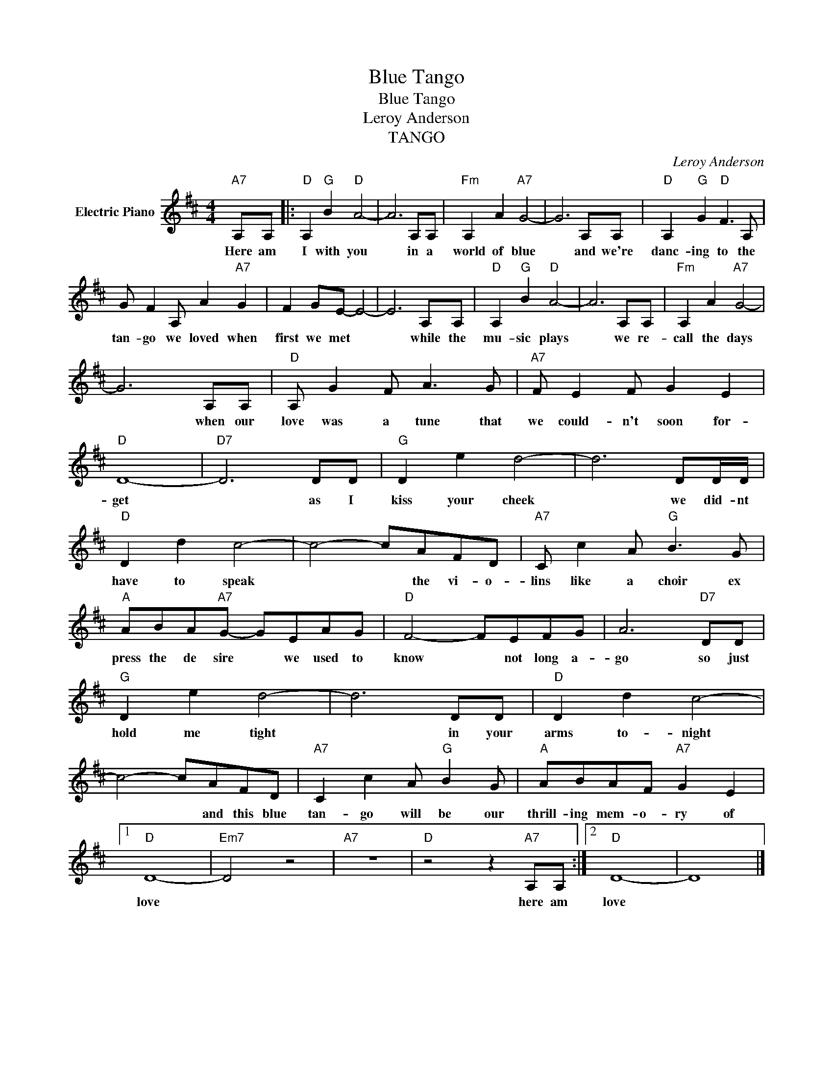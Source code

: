 X:1
T:Blue Tango
T:Blue Tango
T:Leroy Anderson
T:TANGO
C:Leroy Anderson
Z:All Rights Reserved
L:1/8
M:4/4
K:D
V:1 treble nm="Electric Piano"
%%MIDI program 4
V:1
"A7" A,A, |:"D" A,2"G" B2"D" A4- | A6 A,A, |"Fm" A,2 A2"A7" G4- | G6 A,A, |"D" A,2"G" G2"D" F3 A, | %6
w: Here am|I with you|* in a|world of blue|* and we're|danc- ing to the|
 G F2 A, A2"A7" G2 | F2 GE- E4- | E6 A,A, |"D" A,2"G" B2"D" A4- | A6 A,A, |"Fm" A,2 A2"A7" G4- | %12
w: tan- go we loved when|first we met *|* while the|mu- sic plays|* we re-|call the days|
 G6 A,A, |"D" A, G2 F A3 G |"A7" F E2 F G2 E2 |"D" D8- |"D7" D6 DD |"G" D2 e2 d4- | d6 DD/D/ | %19
w: * when our|love was a tune that|we could- n't soon for-|get|* as I|kiss your cheek|* we did- nt|
"D" D2 d2 c4- | c4- cAFD |"A7" C c2 A"G" B3 G |"A" ABA"A7"G- GEAG |"D" F4- FEFG | A6"D7" DD | %25
w: have to speak|* * the vi- o-|lins like a choir ex|press the de sire * we used to|know * not long a-|go so just|
"G" D2 e2 d4- | d6 DD |"D" D2 d2 c4- | c4- cAFD |"A7" C2 c2 A"G" B2 G |"A" ABAF"A7" G2 E2 |1 %31
w: hold me tight|* in your|arms to- night|* * and this blue|tan- go will be our|thrill- ing mem- o- ry of|
"D" D8- |"Em7" D4 z4 |"A7" z8 |"D" z4 z2"A7" A,A, :|2"D" D8- | D8 |] %37
w: love|||here am|love||

